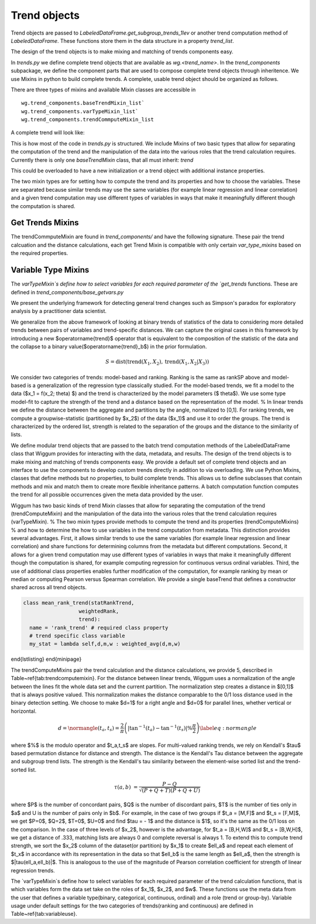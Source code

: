 Trend objects
==============


Trend objects are passed to `LabeledDataFrame.get_subgroup_trends_1lev` or another trend
computation method of `LabeledDataFrame`.  These functions store them in the
data structure in a property `trend_list`.

The design of the trend objects is to make mixing and matching of trends
components easy.

In `trends.py` we define complete trend objects that are available as
`wg.<trend_name>`. In the `trend_components` subpackage, we define the
component parts that are used to compose complete trend objects through
inheritence. We use Mixins in python to build complete trends. A complete,
usable trend object should be organized as follows.

There are three types of mixins and available Mixin classes are accessible in

::

  wg.trend_components.baseTrendMixin_list`
  wg.trend_components.varTypeMixin_list`
  wg.trend_components.trendCommputeMixin_list



A complete trend will look like:

.. code-block:: python
   :emphasize-lines: 1

   class trend_example(trendCommputeMixin,varTypeMixin, baseTrendMixin):
      name = 'my name' # used in the trend_type column of result_df and by viz
      # other class variables as required by the Mixins or to overload


This is how most of the code in `trends.py` is structured.  We include Mixins of
two basic types that allow for separating the computation of the trend and the
manipulation of the data into the various roles that the trend calculation
requires.  Currently there is only one `baseTrendMixin` class, that all must inherit:
`trend`

.. code-block:: python
   :emphasize-lines: 2

   class trend():
       def __init__(self,labeled_df = None):
          # set trend_precompute to empty as an insntance property
          # if labeled_df is passed, call get_trend_vars
          return self


This could be overloaded to have a new initialization or a trend object with
additional instance properties.

The two mixin types are for setting how to compute the trend and its properties
and how to choose the variables.  These are separated because similar trends may
use the same variables (for example linear regression and linear correlation)
and a given trend computation may use different types of variables in ways that
make it meaningfully different though the computation is shared.

Get Trends Mixins
------------------

The trendCommputeMixin are found in `trend_components/` and have the following
signature. These pair the trend calcuation and the distance calculations, each
get Trend Mixin is compatible with only certain `var_type_mixins` based on the
required properties.

.. code-block:: python
   :emphasize-lines: 2,26

   class trendCommputeMixin():
      def get_trends(self, data_df,trend_col_name):
          """
          Compute a trend, its quality and return a partial result_df

          Parameters
          ----------
          data_df : DataFrame or DataFrameGroupBy
              data to compute trends on, may be a whole, unmodified DataFrame or
          a grouped DataFrame as passed by LabeledDataFrame get trend functions
          trend_col_name : {'subgroup_trend','agg_trend'}
              which type of trend is to be computed

          Required properties
          --------------------
          name : string
                  used in the trend_type column of result_df and by viz
          additional class or insntance properties that must be set in order to compmute this type
          of trend, these will be set by calling get_trend_vars

          Returns
          -------
          reg_df : DataFrame
              partial result_df, multiple can be merged together to form
              a complete result_df
          """

      def get_distance(self,row):
          """
          distance between the subgroup and aggregate trends for a row of a
          result_df that was computed by the same class's get_trends

          Parameters
          ----------
          row : pd.Series
              row of a result_df DataFrame

          Returns
          -------
          <>_dist : float
              distance between the subgroup_trend and agg_trend, compatible with
              assignment to a cell of a result_df
          """

Variable Type Mixins
---------------------

The `varTypeMixin`s define how to select variables for each required parameter
of the `get_trends` functions. These are defined in
`trend_components/base_getvars.py`


.. code-block:: python
   :emphasize-lines: 2

   class varTypeMixin():
      """
      mixin compatible with <> trends
      """
      class_property = value # set required parameters fro <> trends as
                             # class properties if appropriate
      def get_trend_vars(self,labeled_df):
          """
          set required parameters for <> trends

          Parameters
          -----------
          labeled_df : LabeledDataFrame
              object to parse by variable types and roles, may be set to None as
              default or unused in custom overrides, but must be accepted for
              compatibility

          Returns
          --------
          Parameters that were set
          """







We present the underlying framework for detecting general trend changes such as Simpson's paradox for exploratory analysis by a practitioner data scientist.

We generalize from the above framework of looking at binary trends of statistics of the data to considering more detailed trends between pairs of variables and trend-specific distances. We can capture the original cases in this framework by introducing a new $\operatorname{trend}$ operator that is equivalent to the composition of the statistic of the data and the collapse to a binary value($\operatorname{trend}_b$) in the prior formulation.


.. math::

   S = \operatorname{dist}(\operatorname{trend}(X_1,X_2), \operatorname{trend}(X_1,X_2|X_3))

We consider two categories of trends: model-based and ranking. Ranking is the same as rankSP above and model-based is a generalization of the regression type classically studied.
For the model-based trends, we fit a model to the data ($x_1 = f(x_2; \theta) $) and the trend is characterized by the model parameters ($ \theta$).
We use some type model-fit to capture the strength of the trend and a distance based on the representation of the model.
% In linear trends we define the distance between the aggregate and partitions by the angle, normalized to [0,1].
For ranking trends, we compute a groupwise-statistic (partitioned by $x_2$) of the data ($x_1)$ and use it to order the groups.
The trend is characterized by the ordered list, strength is related to the separation of the groups and the distance to the similarity of lists.

We define modular trend objects that are passed to the batch trend computation methods of the LabeledDataFrame class that Wiggum provides for interacting with the data, metadata, and results.
The design of the trend objects is to make mixing and matching of trends components easy.
We provide a default set of complete trend objects and an interface to use the components to develop custom trends directly in addition to via overloading.
We use Python Mixins,  classes that define methods but no properties, to build complete trends.
This allows us to define subclasses that contain methods and mix and match them to create more flexible inheritance patterns.
A batch computation function computes the trend for all possible occurrences given the meta data provided by the user.

.. code-block:: python
  class TrendExample(trendComputeMixin,
                      varTypeMixin,
                      baseTrend):
                      name = 'my name'
                      required_class_vars_if_relevent = choice
                      \end{lstlisting}}


Wiggum has two basic kinds of trend Mixin classes that allow for separating the computation of the trend (trendComputeMixin) and the manipulation of the data into the various roles that the trend calculation requires (varTypeMixin).
% The two mixin types provide methods to compute the trend and its properties (trendComputeMixins)
% and how to determine the how to use variables in the trend computation from metadata.
This distinction provides several advantages.  First, it allows similar trends to use the same variables (for example linear regression and linear correlation) and share functions for determining columns from the metadata but different computations.
Second, it allows for a given trend computation may use different types of variables in ways that make it meaningfully different though the computation is shared, for example computing regression for continuous versus ordinal variables.
Third, the use of additional class properties enables further modification of the computation, for example ranking by mean or median or computing Pearson versus Spearman correlation.
We provide a single baseTrend that defines a constructor shared across all trend objects.

.. code-block:: python

  class mean_rank_trend(statRankTrend,
                    weightedRank,
                    trend):
    name = 'rank_trend' # required class property
    # trend specific class variable
    my_stat = lambda self,d,m,w : weighted_avg(d,m,w)

\end{lstlisting}
\end{minipage}



The trendComputeMixins pair the trend calculation and the distance calculations, we provide 5, described in Table~\ref{tab:trendcomputemixin}.
For the distance between linear trends, Wiggum uses a normalization of the angle between the lines fit the whole data set and the current partition.
The normalization step creates a distance in $[0,1]$ that is always positive valued.
This normalization makes the distance comparable to the 0/1 loss distance used in the binary detection setting.
We choose to make $d=1$ for a right angle  and $d=0$ for parallel lines, whether vertical or horizontal.


.. math::

   d = \normangle(t_a,t_s) = \frac{2}{\pi} \left(\left|\tan^{-1}(t_a) - \tan^{-1}(t_s)\right|\% \frac{\pi}{2}\right) \label{eq:normangle}


where $\%$ is the modulo operator and $t_a,t_s$ are slopes.
For multi-valued ranking trends, we rely on Kendall's $\tau$ based permutation distance for distance and strength.
The distance is the Kendall's Tau distance between the aggregate and subgroup trend lists.
The strength is the Kendall's tau similarity between the element-wise sorted list and the trend-sorted list.

.. math::

    \tau(a,b) &= \frac{P - Q}{\sqrt{(P + Q + T)(P+Q + U)}}



where $P$ is the number of concordant pairs, $Q$ is the number of discordant pairs, $T$ is the number of ties only in $a$  and U is the number of pairs only in $b$.
For example, in the case of two groups if $t_a = [M,F]$ and $t_s = [F,M]$, we get $P=0$, $Q=2$, $T=0$, $U=0$ and find $\tau = - 1$ and the distance is $1$, so it's the same as the 0/1 loss on the comparison.
In the case of three levels of $x_2$, however is the advantage, for $t_a = [B,H,W]$ and $t_s = [B,W,H]$, we get a distance of .333, matching lists are always 0 and complete reversal is always 1.
To extend this to compute trend strength, we sort the $x_2$ column of the dataset(or partition) by $x_1$ to create $\ell_a$ and repeat each element of $t_x$ in accordance with its representation in the data so that $\ell_b$ is the same length as $\ell_a$, then the strength is $|\tau(\ell_a,\ell_b)|$.
This is analogous to the use of the magnitude of Pearson correlation coefficient for strength of linear regression trends.

The `varTypeMixin`s define how to select variables for each required parameter of the trend calculation functions, that is which variables form the data set take on the roles of $x_1$, $x_2$, and $w$.
These functions use the meta data from the user that defines a variable type(binary, categorical, continuous, ordinal) and a role (trend or group-by). Variable usage under default settings for the two categories of trends(ranking and continuous) are defined in Table~\ref{tab:variableuse}.
